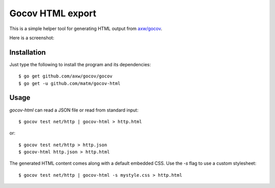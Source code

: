 Gocov HTML export
=================

This is a simple helper tool for generating HTML output from `axw/gocov`_.

.. _axw/gocov: https://github.com/axw/gocov

Here is a screenshot:

.. image:: https://dl.dropboxusercontent.com/u/37900935/Screens/coverage.png
   :scale: 40 %
   :alt: HTML coverage report screenshot
   :align: center


Installation
------------

Just type the following to install the program and its dependencies::

    $ go get github.com/axw/gocov/gocov
    $ go get -u github.com/matm/gocov-html

Usage
-----

`gocov-html` can read a JSON file or read from standard input::

    $ gocov test net/http | gocov-html > http.html

or::

    $ gocov test net/http > http.json
    $ gocov-html http.json > http.html

The generated HTML content comes along with a default embedded CSS. Use the `-s` 
flag to use a custom stylesheet::

    $ gocov test net/http | gocov-html -s mystyle.css > http.html
